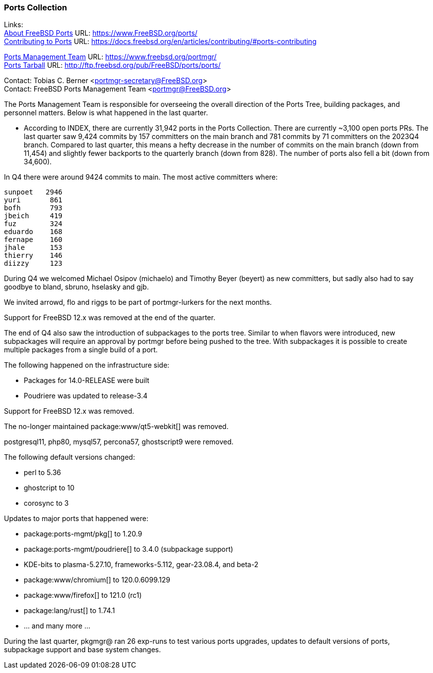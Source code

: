 === Ports Collection

Links: +
link:https://www.FreeBSD.org/ports/[About FreeBSD Ports] URL: link:https://www.FreeBSD.org/ports/[] +
link:https://docs.freebsd.org/en/articles/contributing/#ports-contributing[Contributing to Ports] URL: link:https://docs.freebsd.org/en/articles/contributing/#ports-contributing[]

link:https://www.freebsd.org/portmgr/[Ports Management Team] URL: link:https://www.freebsd.org/portmgr/[] +
link:http://ftp.freebsd.org/pub/FreeBSD/ports/ports/[Ports Tarball] URL: link:http://ftp.freebsd.org/pub/FreeBSD/ports/ports/[]

Contact: Tobias C. Berner <portmgr-secretary@FreeBSD.org> +
Contact: FreeBSD Ports Management Team <portmgr@FreeBSD.org>

The Ports Management Team is responsible for overseeing the overall direction of the Ports Tree, building packages, and personnel matters.
Below is what happened in the last quarter.

* According to INDEX, there are currently 31,942 ports in the Ports Collection.
There are currently ~3,100 open ports PRs.
The last quarter saw 9,424 commits by 157 committers on the main branch and 781 commits by 71 committers on the 2023Q4 branch.
Compared to last quarter, this means a hefty decrease in the number of commits on the main branch (down from 11,454) and slightly fewer backports to the quarterly branch (down from 828).
The number of ports also fell a bit (down from 34,600).

In Q4 there were around 9424 commits to main.
The most active committers where:

        sunpoet   2946
        yuri       861
        bofh       793
        jbeich     419
        fuz        324
        eduardo    168
        fernape    160
        jhale      153
        thierry    146
        diizzy     123

During Q4 we welcomed Michael Osipov (michaelo) and  Timothy Beyer (beyert) as new committers, but sadly also had to say goodbye to bland, sbruno, hselasky and gjb.

We invited arrowd, flo and riggs to be part of portmgr-lurkers for the next months.

Support for FreeBSD 12.x was removed at the end of the quarter.

The end of Q4 also saw the introduction of subpackages to the ports tree.
Similar to when flavors were introduced, new subpackages will require an approval by portmgr before being pushed to the tree.
With subpackages it is possible to create multiple packages from a single build of a port.

The following happened on the infrastructure side:

* Packages for 14.0-RELEASE were built
* Poudriere was updated to release-3.4

Support for FreeBSD 12.x was removed.

The no-longer maintained package:www/qt5-webkit[] was removed.

postgresql11, php80, mysql57, percona57, ghostscript9 were removed.

The following default versions changed:

* perl                    to 5.36
* ghostcript              to 10
* corosync                to 3

Updates to major ports that happened were:

* package:ports-mgmt/pkg[]          to 1.20.9
* package:ports-mgmt/poudriere[]    to 3.4.0 (subpackage support)
* KDE-bits                to plasma-5.27.10, frameworks-5.112, gear-23.08.4, and beta-2
* package:www/chromium[]            to 120.0.6099.129
* package:www/firefox[]             to 121.0 (rc1)
* package:lang/rust[]               to 1.74.1
* ... and many more ...

During the last quarter, pkgmgr@ ran 26 exp-runs to test various ports upgrades, updates to default versions of ports, subpackage support and base system changes.
